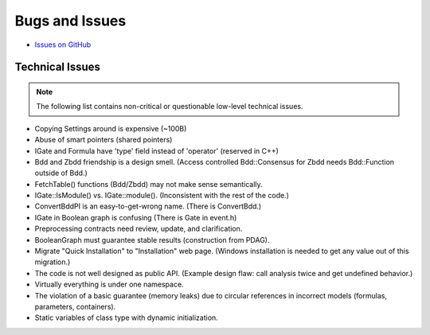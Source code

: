 ###############
Bugs and Issues
###############

- `Issues on GitHub <https://github.com/rakhimov/scram/issues>`_


Technical Issues
----------------

.. note:: The following list contains
          non-critical or questionable
          low-level technical issues.

- Copying Settings around is expensive (~100B)
- Abuse of smart pointers (shared pointers)
- IGate and Formula have 'type' field instead of 'operator' (reserved in C++)
- Bdd and Zbdd friendship is a design smell.
  (Access controlled Bdd::Consensus for Zbdd needs Bdd::Function outside of Bdd.)
- FetchTable() functions (Bdd/Zbdd) may not make sense semantically.
- IGate::IsModule() vs. IGate::module(). (Inconsistent with the rest of the code.)
- ConvertBddPI is an easy-to-get-wrong name. (There is ConvertBdd.)
- IGate in Boolean graph is confusing (There is Gate in event.h)
- Preprocessing contracts need review, update, and clarification.
- BooleanGraph must guarantee stable results (construction from PDAG).
- Migrate "Quick Installation" to "Installation" web page.
  (Windows installation is needed to get any value out of this migration.)
- The code is not well designed as public API.
  (Example design flaw: call analysis twice and get undefined behavior.)
- Virtually everything is under one namespace.
- The violation of a basic guarantee (memory leaks)
  due to circular references in incorrect models
  (formulas, parameters, containers).
- Static variables of class type with dynamic initialization.
